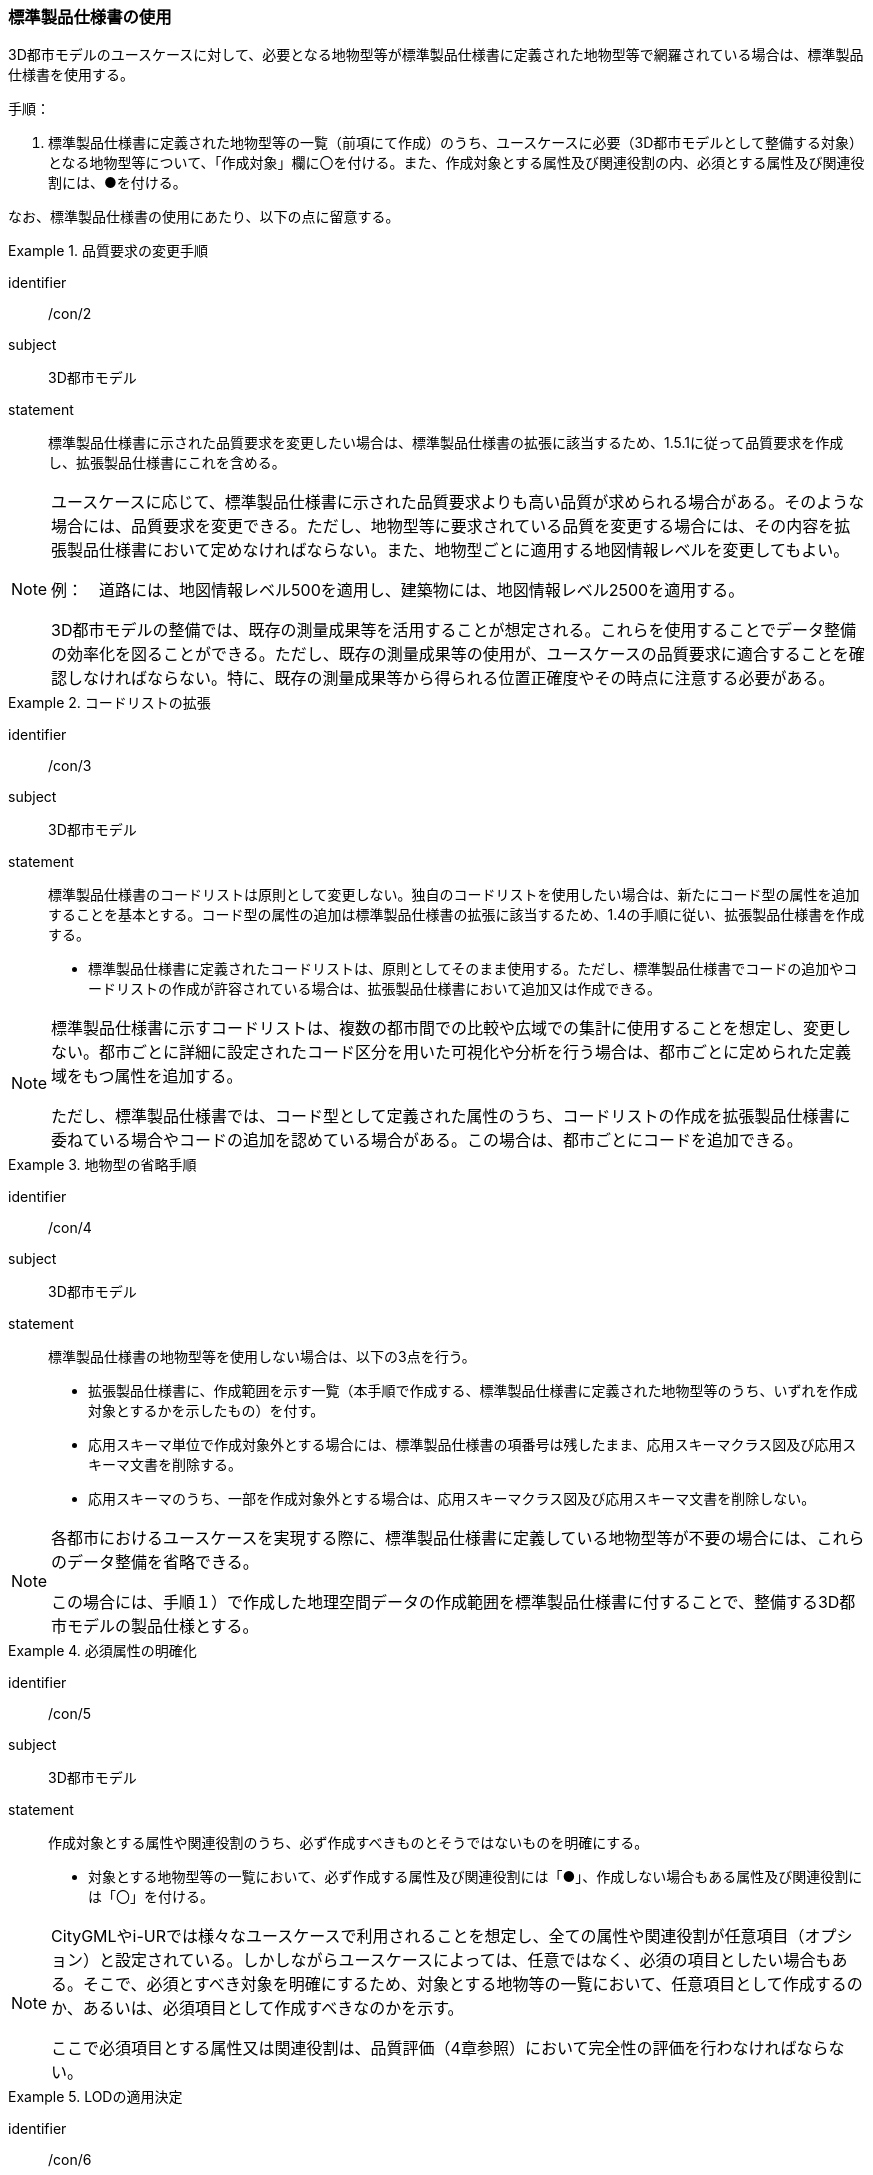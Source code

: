 [[toc1_03]]
=== 標準製品仕様書の使用

3D都市モデルのユースケースに対して、必要となる地物型等が標準製品仕様書に定義された地物型等で網羅されている場合は、標準製品仕様書を使用する。

手順：

. 標準製品仕様書に定義された地物型等の一覧（前項にて作成）のうち、ユースケースに必要（3D都市モデルとして整備する対象）となる地物型等について、「作成対象」欄に〇を付ける。また、作成対象とする属性及び関連役割の内、必須とする属性及び関連役割には、●を付ける。

なお、標準製品仕様書の使用にあたり、以下の点に留意する。

[requirement]
.品質要求の変更手順
====
[%metadata]
identifier:: /con/2
subject:: 3D都市モデル
statement::
+
--
標準製品仕様書に示された品質要求を変更したい場合は、標準製品仕様書の拡張に該当するため、1.5.1に従って品質要求を作成し、拡張製品仕様書にこれを含める。
--
====

[NOTE,type=commentary]
--
ユースケースに応じて、標準製品仕様書に示された品質要求よりも高い品質が求められる場合がある。そのような場合には、品質要求を変更できる。ただし、地物型等に要求されている品質を変更する場合には、その内容を拡張製品仕様書において定めなければならない。また、地物型ごとに適用する地図情報レベルを変更してもよい。

例：　道路には、地図情報レベル500を適用し、建築物には、地図情報レベル2500を適用する。

3D都市モデルの整備では、既存の測量成果等を活用することが想定される。これらを使用することでデータ整備の効率化を図ることができる。ただし、既存の測量成果等の使用が、ユースケースの品質要求に適合することを確認しなければならない。特に、既存の測量成果等から得られる位置正確度やその時点に注意する必要がある。
--

[requirement]
.コードリストの拡張
====
[%metadata]
identifier:: /con/3
subject:: 3D都市モデル
statement::
+
--
標準製品仕様書のコードリストは原則として変更しない。独自のコードリストを使用したい場合は、新たにコード型の属性を追加することを基本とする。コード型の属性の追加は標準製品仕様書の拡張に該当するため、1.4の手順に従い、拡張製品仕様書を作成する。

* 標準製品仕様書に定義されたコードリストは、原則としてそのまま使用する。ただし、標準製品仕様書でコードの追加やコードリストの作成が許容されている場合は、拡張製品仕様書において追加又は作成できる。
--
====

[NOTE,type=commentary]
--
標準製品仕様書に示すコードリストは、複数の都市間での比較や広域での集計に使用することを想定し、変更しない。都市ごとに詳細に設定されたコード区分を用いた可視化や分析を行う場合は、都市ごとに定められた定義域をもつ属性を追加する。

ただし、標準製品仕様書では、コード型として定義された属性のうち、コードリストの作成を拡張製品仕様書に委ねている場合やコードの追加を認めている場合がある。この場合は、都市ごとにコードを追加できる。
--

[requirement]
.地物型の省略手順
====
[%metadata]
identifier:: /con/4
subject:: 3D都市モデル
statement::
+
--
標準製品仕様書の地物型等を使用しない場合は、以下の3点を行う。

* 拡張製品仕様書に、作成範囲を示す一覧（本手順で作成する、標準製品仕様書に定義された地物型等のうち、いずれを作成対象とするかを示したもの）を付す。

* 応用スキーマ単位で作成対象外とする場合には、標準製品仕様書の項番号は残したまま、応用スキーマクラス図及び応用スキーマ文書を削除する。

* 応用スキーマのうち、一部を作成対象外とする場合は、応用スキーマクラス図及び応用スキーマ文書を削除しない。
--
====

[NOTE,type=commentary]
--
各都市におけるユースケースを実現する際に、標準製品仕様書に定義している地物型等が不要の場合には、これらのデータ整備を省略できる。

この場合には、手順１）で作成した地理空間データの作成範囲を標準製品仕様書に付することで、整備する3D都市モデルの製品仕様とする。
--

[requirement]
.必須属性の明確化
====
[%metadata]
identifier:: /con/5
subject:: 3D都市モデル
statement::
+
--
作成対象とする属性や関連役割のうち、必ず作成すべきものとそうではないものを明確にする。

** 対象とする地物型等の一覧において、必ず作成する属性及び関連役割には「●」、作成しない場合もある属性及び関連役割には「〇」を付ける。
--
====

[NOTE,type=commentary]
--
CityGMLやi-URでは様々なユースケースで利用されることを想定し、全ての属性や関連役割が任意項目（オプション）と設定されている。しかしながらユースケースによっては、任意ではなく、必須の項目としたい場合もある。そこで、必須とすべき対象を明確にするため、対象とする地物等の一覧において、任意項目として作成するのか、あるいは、必須項目として作成すべきなのかを示す。

ここで必須項目とする属性又は関連役割は、品質評価（4章参照）において完全性の評価を行わなければならない。
--

[requirement]
.LODの適用決定
====
[%metadata]
identifier:: /con/6
subject:: 3D都市モデル
statement::
+
--
空間属性に適用すべきLOD（Level of Detail）を決定する。

** LODが細分されている地物型を作成対象とする場合は、Annex C以降に示す、各LODの定義を参考に、3D都市モデルとして作成すべきLODを決定する。

** 建築物モデル以外の地物型（例：橋梁、都市設備）は、上位となるLODの空間属性を作成対象とする場合、下位となるLODの空間属性の作成を必須としていない。ただし、多様なユースケースでの利用を見据え、下位のLODについても作成することを推奨する（例えば、都市設備モデル（LOD3）を作成する場合、都市設備モデル（LOD1）及び都市設備モデル（LOD2）をセットで作成することが望ましい）。
--
====

[NOTE,type=commentary]
--
LODとは、詳細さの度合い（詳細度）であり、CityGMLにおいて定義されている、一つの都市オブジェクトの空間属性をその利用や可視化の目的に応じて、複数の段階に抽象化することを可能とする、マルチスケールなモデリングの仕組みである。

CityGMLでは、LOD0からLOD4までの五段階を定義しており、標準製品仕様書では、LOD0からLOD4までを対象としている。LOD0からLOD3までは外部を対象とし、LOD4は外部に加えて、内部も対象とする。LOD0が最も粗く、LOD4が最も詳細な段階となる。LODが高いほど形状がより詳細に記述可能となる。また、地物型によっては、LODが高くなるにつれ、地物型も細かく細分される。

例えば、建築物の場合、LOD0は建築物の外形となる平面で表現されるが、LOD1では平面を上向きに押し出した立体（箱モデル）となる。LOD2やLOD3では建築物の形状をより詳細に表現することができる。LOD2では建築物の屋根面や外壁面といった地物型に区分することができ、LOD3では屋根面や外壁面に加えて窓や扉を記述することができる。また、LOD4ではLOD3の外部の表現に加えて、部屋や家具といった内部の記述が可能となる。

LODが高くなればなるほど3D都市モデルに含まれる情報量は増え、利用可能なユースケースも増える。しかしながら、データを作成するためにより詳細な原典資料が必要となり、データ作成のコストが増大する。

そのため、ユースケースを踏まえ、適切なLODを選択する必要がある。

標準製品仕様書では、データの内容や構造の選択肢が複数存在する地物型については、データ作成の実現性の観点から各LODを細分し、それぞれの取得基準を定めている。LODの選定においては、これを考慮すること。
--
